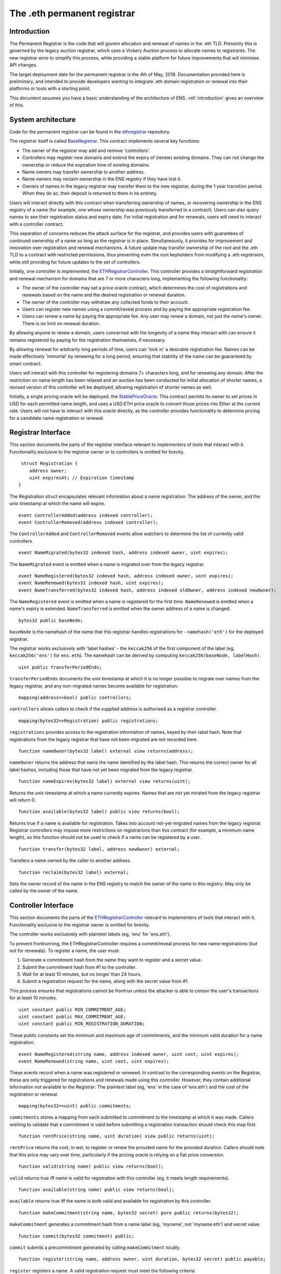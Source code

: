 ****************************
The .eth permanent registrar
****************************

Introduction
------------

The Permanent Registrar is the code that will govern allocation and renewal of names in the .eth TLD. Presently this is governed by the legacy auction registrar, which uses a Vickery Auction process to allocate names to registrants. The new registrar aims to simplify this process, while providing a stable platform for future improvements that will minimise API changes.

The target deployment date for the permanent registrar is the 4th of May, 2019. Documentation provided here is preliminary, and intended to provide developers wanting to integrate .eth domain registration or renewal into their platforms or tools with a starting point.

This document assumes you have a basic understanding of the architecture of ENS. :ref:`introduction` gives an overview of this.

System architecture
-------------------

Code for the permanent registrar can be found in the ethregistrar_ repository.

The registrar itself is called BaseRegistrar_. This contract implements several key functions:

- The owner of the registrar may add and remove 'controllers'.
- Controllers may register new domains and extend the expiry of (renew) existing domains. They can not change the ownership or reduce the expiration time of existing domains.
- Name owners may transfer ownership to another address.
- Name owners may reclaim ownership in the ENS registry if they have lost it.
- Owners of names in the legacy registrar may transfer them to the new registrar, during the 1 year transition period. When they do so, their deposit is returned to them in its entirety.

Users will interact directly with this contract when transferring ownership of names, or recovering ownership in the ENS registry of a name (for example, one whose ownership was previously transferred to a contract). Users can also query names to see their registration status and expiry date. For initial registration and for renewals, users will need to interact with a controller contract.

This separation of concerns reduces the attack surface for the registrar, and provides users with guarantees of continued ownership of a name so long as the registrar is in place. Simultaneously, it provides for improvement and innovation over registration and renewal mechanisms. A future update may transfer ownership of the root and the .eth TLD to a contract with restricted permissions, thus preventing even the root keyholders from modifying a .eth registraion, while still providing for future updates to the set of controllers.

Initially, one controller is implemented, the ETHRegistrarController_. This controller provides a straightforward registration and renewal mechanism for domains that are 7 or more characters long, implementing the following functionality:

- The owner of the controller may set a price oracle contract, which determines the cost of registrations and renewals based on the name and the desired registration or renewal duration.
- The owner of the controller may withdraw any collected funds to their account.
- Users can register new names using a commit/reveal process and by paying the appropriate registration fee.
- Users can renew a name by paying the appropriate fee. Any user may renew a domain, not just the name's owner. There is no limit on renewal duration.

By allowing anyone to renew a domain, users concerned with the longevity of a name they interact with can ensure it remains registered by paying for the registration themselves, if necessary.

By allowing renewal for arbitrarily long periods of time, users can 'lock in' a desirable registration fee. Names can be made  effectively 'immortal' by renewing for a long period, ensuring that stability of the name can be guaranteed by smart contract.

Users will interact with this controller for registering domains 7+ characters long, and for renewing any domain. After the restriction on name length has been relaxed and an auction has been conducted for initial allocation of shorter names, a revised version of this controller will be deployed, allowing registration of shorter names as well.

Initially, a single pricing oracle will be deployed, the StablePriceOracle_. This contract permits its owner to set prices in USD for each permitted name length, and uses a USD:ETH price oracle to convert those prices into Ether at the current rate. Users will not have to interact with this oracle directly, as the controller provides functionality to determine pricing for a candidate name registration or renewal.

Registrar Interface
-------------------

This section documents the parts of the registrar interface relevant to implementers of tools that interact with it. Functionality exclusive to the registrar owner or to controllers is omitted for brevity.

::

     struct Registration {
        address owner;
        uint expiresAt; // Expiration timestamp
    }

The Registration struct encapsulates relevant information about a name registration: The address of the owner, and the unix timestamp at which the name will expire.

::

    event ControllerAdded(address indexed controller);
    event ControllerRemoved(address indexed controller);
    
The ``ControllerAdded`` and ``ControllerRemoved`` events allow watchers to determine the list of currently valid controllers.

::

    event NameMigrated(bytes32 indexed hash, address indexed owner, uint expires);

The ``NameMigrated`` event is emitted when a name is migrated over from the legacy registrar.

::

    event NameRegistered(bytes32 indexed hash, address indexed owner, uint expires);
    event NameRenewed(bytes32 indexed hash, uint expires);
    event NameTransferred(bytes32 indexed hash, address indexed oldOwner, address indexed newOwner);

The ``NameRegistered`` event is emitted when a name is registered for the first time. ``NameRenewed`` is emitted when a name's expiry is extended. ``NameTransferred`` is emitted when the owner address of a name is changed.

::

    bytes32 public baseNode;

``baseNode`` is the namehash of the name that this registrar handles registrations for - ``namehash('eth')`` for the deployed registrar.

The registrar works exclusively with 'label hashes' - the ``keccak256`` of the first component of the label (eg, ``keccak256('ens')`` for ``ens.eth``). The namehash can be derived by computing ``keccak256(baseNode, labelHash)``.

::

    uint public transferPeriodEnds;

``transferPeriodEnds`` documents the unix timestamp at which it is no longer possible to migrate over names from the legacy registrar, and any non-migrated names become available for registration.

::

    mapping(address=>bool) public controllers;

``controllers`` allows callers to check if the supplied address is authorised as a registrar controller.

::

    mapping(bytes32=>Registration) public registrations;
 
``registrations`` provides access to the registration information of names, keyed by their label hash. Note that registrations from the legacy registrar that have not been migrated are *not* recorded here.


::

    function nameOwner(bytes32 label) external view returns(address);

``nameOwner`` returns the address that owns the name identified by the label hash. This returns the correct owner for all label hashes, including those that have not yet been migrated from the legacy registrar.

::

    function nameExpires(bytes32 label) external view returns(uint);

Returns the unix timestamp at which a name currently expires. Names that are not yet mirated from the legacy registrar will return 0.

::

    function available(bytes32 label) public view returns(bool);

Returns true if a name is available for registration. Takes into account not-yet-migrated names from the legacy registrar. Registrar controllers may impose more restrictions on registrarions than this contract (for example, a minimum name length), so this function should not be used to check if a name can be registered by a user.

::

    function transfer(bytes32 label, address newOwner) external;

Transfers a name owned by the caller to another address.

::

    function reclaim(bytes32 label) external;

Sets the owner record of the name in the ENS registry to match the owner of the name in this registry. May only be called by the owner of the name.

Controller Interface
--------------------

This section documents the parts of the ETHRegistrarController_ relevant to implementers of tools that interact with it. Functionality exclusive to the registrar owner is omitted for brevity.

The controller works exclusively with plaintext labels (eg, 'ens' for 'ens.eth').

To prevent frontrunning, the ETHRegistrarController requires a commit/reveal process for new name registrations (but not for  renewals). To register a name, the user must:

1. Generate a commitment hash from the name they want to register and a secret value.
2. Submit the commitment hash from #1 to the controller.
3. Wait for at least 10 minutes, but no longer than 24 hours.
4. Submit a registration request for the name, along with the secret value from #1.

This process ensures that registrations cannot be frontrun unless the attacker is able to censor the user's transactions for at least 10 minutes.

::

    uint constant public MIN_COMMITMENT_AGE;
    uint constant public MAX_COMMITMENT_AGE;
    uint constant public MIN_REGISTRATION_DURATION;

These public constants set the minimum and maximum age of commitments, and the minimum valid duration for a name registration.

::

    event NameRegistered(string name, address indexed owner, uint cost, uint expires);
    event NameRenewed(string name, uint cost, uint expires);

These events record when a name was registered or renewed. In contrast to the corresponding events on the Registrar, these are only triggered for registrations and renewals made using this controller. However, they contain additional information not available to the Registrar: The plaintext label (eg, 'ens' in the case of 'ens.eth') and the cost of the registration or renewal.

::

    mapping(bytes32=>uint) public commitments;

``commitments`` stores a mapping from each submitted to commitment to the timestamp at which it was made. Callers wishing to validate that a commitment is valid before submitting a registration transaction should check this map first.

::

    function rentPrice(string name, uint duration) view public returns(uint);

``rentPrice`` returns the cost, in wei, to register or renew the provided name for the provided duration. Callers should note that this price may vary over time, particularly if the pricing oracle is relying on a fiat price conversion.

::

    function valid(string name) public view returns(bool);

``valid`` returns true iff name is valid for registration with this controller (eg, it meets length requirements).

::

    function available(string name) public view returns(bool);

``available`` returns true iff the name is both valid and available for registration by this controller.

::

    function makeCommitment(string name, bytes32 secret) pure public returns(bytes32);

``makeCommitment`` generates a commitment hash from a name label (eg, 'myname', not 'myname.eth') and secret value.

::

    function commit(bytes32 commitment) public;

``commit`` submits a precommitment generated by calling ``makeCommitment`` locally.

::

    function register(string name, address owner, uint duration, bytes32 secret) public payable;

``register`` registers a name. A valid registration request must meet the following criteria:

1. ``available(name) == true``.
2. ``duration >= MIN_REGISTRATION_DURATION``.
3. ``secret`` identifies a valid commitment (eg, ``commitments[keccak256(keccak256(name), secret)]`` exists and is between 10 minutes and 24 hours old.
4. ``msg.value >= rentPrice(name, duration)``.

Because the rent price may vary over time, callers are recommended to send slightly more than the value returned by ``rentPrice`` - a premium of 5-10% will likely be sufficient. Any excess funds are returned to the caller.

::

    function renew(string name, uint duration) external payable;

``renew`` renews a name. This function can be called by anyone, as long as sufficient funds are provided. Because the rent price may vary over time, callers are recommended to send slightly more than the value returned by ``rentPrice`` - a premium of 5-10% will likely be sufficient. Any excess funds are returned to the caller.

.. _ethregistrar: https://github.com/ensdomains/ethregistrar
.. _BaseRegistrar: https://github.com/ensdomains/ethregistrar/blob/master/contracts/BaseRegistrarImplementation.sol
.. _ETHRegistrarController: https://github.com/ensdomains/ethregistrar/blob/master/contracts/ETHRegistrarController.sol
.. _StablePriceOracle: https://github.com/ensdomains/ethregistrar/blob/master/contracts/StablePriceOracle.sol
